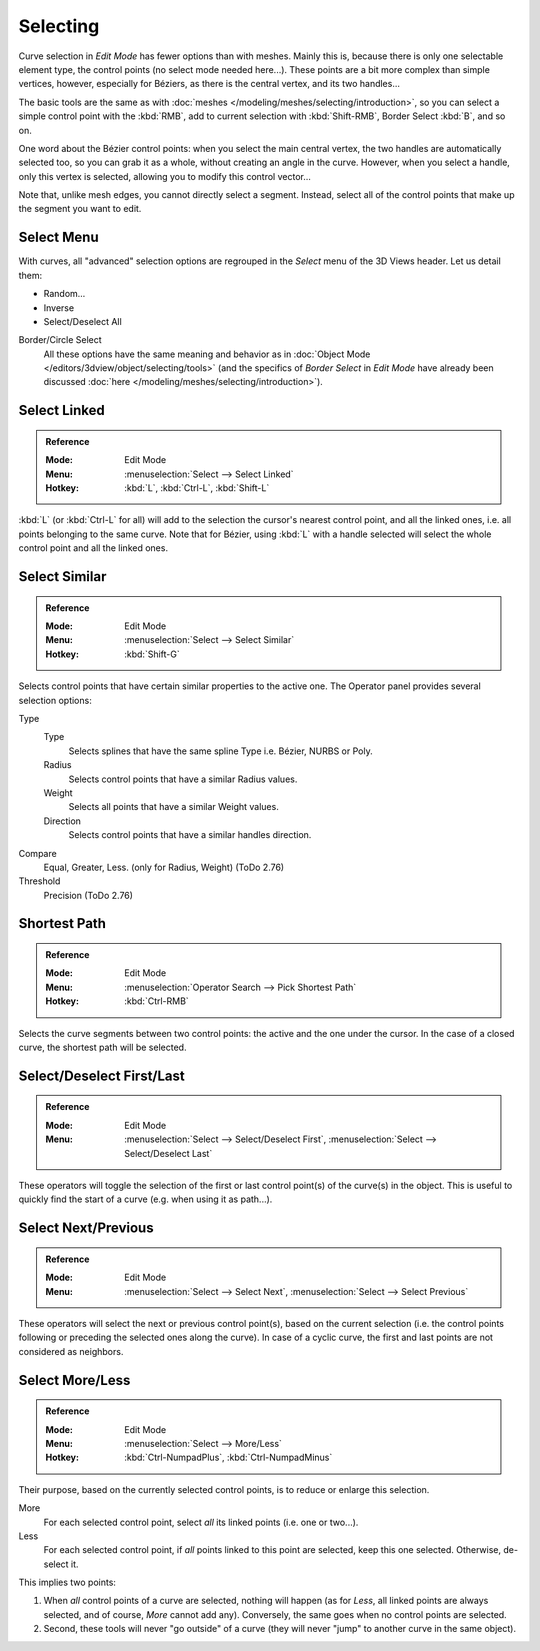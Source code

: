 
*********
Selecting
*********

Curve selection in *Edit Mode* has fewer options than with meshes.
Mainly this is, because there is only one selectable element type, the control points
(no select mode needed here...). These points are a bit more complex than simple vertices,
however, especially for Béziers, as there is the central vertex, and its two handles...

The basic tools are the same as with :doc:`meshes </modeling/meshes/selecting/introduction>`,
so you can select a simple control point with the :kbd:`RMB`,
add to current selection with :kbd:`Shift-RMB`, Border Select :kbd:`B`, and so on.

One word about the Bézier control points: when you select the main central vertex,
the two handles are automatically selected too, so you can grab it as a whole,
without creating an angle in the curve. However, when you select a handle,
only this vertex is selected, allowing you to modify this control vector...

Note that, unlike mesh edges, you cannot directly select a segment. Instead,
select all of the control points that make up the segment you want to edit.


Select Menu
===========

With curves, all "advanced" selection options are regrouped in the *Select* menu of
the 3D Views header. Let us detail them:

- Random...
- Inverse
- Select/Deselect All

Border/Circle Select
   All these options have the same meaning and behavior as in
   :doc:`Object Mode </editors/3dview/object/selecting/tools>`
   (and the specifics of *Border Select* in *Edit Mode* have already been discussed
   :doc:`here </modeling/meshes/selecting/introduction>`).


Select Linked
=============

.. admonition:: Reference
   :class: refbox

   :Mode:      Edit Mode
   :Menu:      :menuselection:`Select --> Select Linked`
   :Hotkey:    :kbd:`L`, :kbd:`Ctrl-L`, :kbd:`Shift-L`

:kbd:`L` (or :kbd:`Ctrl-L` for all) will add to the selection the cursor's nearest control point,
and all the linked ones, i.e. all points belonging to the same curve. Note that for Bézier,
using :kbd:`L` with a handle selected will select the whole control point and all the linked ones.


Select Similar
==============

.. admonition:: Reference
   :class: refbox

   :Mode:      Edit Mode
   :Menu:      :menuselection:`Select --> Select Similar`
   :Hotkey:    :kbd:`Shift-G`

Selects control points that have certain similar properties to the active one.
The Operator panel provides several selection options:

Type
   Type
      Selects splines that have the same spline Type i.e. Bézier, NURBS or Poly.
   Radius
      Selects control points that have a similar Radius values.
   Weight
      Selects all points that have a similar Weight values.
   Direction
      Selects control points that have a similar handles direction.

Compare
   Equal, Greater, Less. (only for Radius, Weight) (ToDo 2.76)
Threshold
   Precision (ToDo 2.76)


Shortest Path
=============

.. admonition:: Reference
   :class: refbox

   :Mode:      Edit Mode
   :Menu:      :menuselection:`Operator Search --> Pick Shortest Path`
   :Hotkey:    :kbd:`Ctrl-RMB`

Selects the curve segments between two control points: the active and the one under the cursor.
In the case of a closed curve, the shortest path will be selected.


Select/Deselect First/Last
==========================

.. admonition:: Reference
   :class: refbox

   :Mode:      Edit Mode
   :Menu:      :menuselection:`Select --> Select/Deselect First`,
               :menuselection:`Select --> Select/Deselect Last`

These operators will toggle the selection of the first or last control point(s) of the curve(s)
in the object. This is useful to quickly find the start of a curve
(e.g. when using it as path...).


Select Next/Previous
====================

.. admonition:: Reference
   :class: refbox

   :Mode:      Edit Mode
   :Menu:      :menuselection:`Select --> Select Next`, :menuselection:`Select --> Select Previous`

These operators will select the next or previous control point(s),
based on the current selection
(i.e. the control points following or preceding the selected ones along the curve).
In case of a cyclic curve, the first and last points are not considered as neighbors.


Select More/Less
================

.. admonition:: Reference
   :class: refbox

   :Mode:      Edit Mode
   :Menu:      :menuselection:`Select --> More/Less`
   :Hotkey:    :kbd:`Ctrl-NumpadPlus`, :kbd:`Ctrl-NumpadMinus`

Their purpose, based on the currently selected control points, is to reduce or enlarge this selection.

More
   For each selected control point, select *all* its linked points (i.e. one or two...).
Less
   For each selected control point, if *all* points linked to this point are selected, keep this one selected.
   Otherwise, de-select it.

This implies two points:

#. When *all* control points of a curve are selected, nothing will happen
   (as for *Less*, all linked points are always selected, and of course, *More* cannot add any).
   Conversely, the same goes when no control points are selected.
#. Second, these tools will never "go outside" of a curve
   (they will never "jump" to another curve in the same object).
